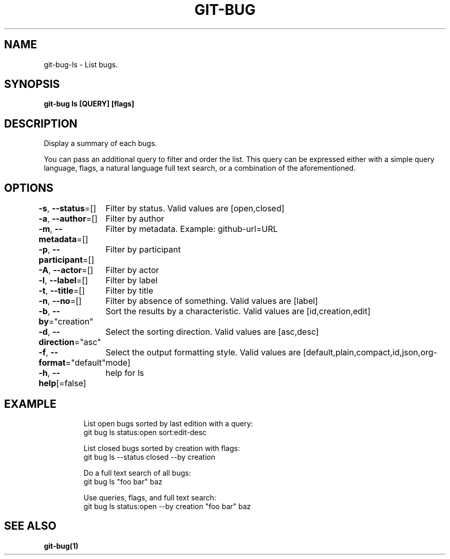 .nh
.TH "GIT-BUG" "1" "Apr 2019" "Generated from git-bug's source code" ""

.SH NAME
.PP
git-bug-ls - List bugs.


.SH SYNOPSIS
.PP
\fBgit-bug ls [QUERY] [flags]\fP


.SH DESCRIPTION
.PP
Display a summary of each bugs.

.PP
You can pass an additional query to filter and order the list. This query can be expressed either with a simple query language, flags, a natural language full text search, or a combination of the aforementioned.


.SH OPTIONS
.PP
\fB-s\fP, \fB--status\fP=[]
	Filter by status. Valid values are [open,closed]

.PP
\fB-a\fP, \fB--author\fP=[]
	Filter by author

.PP
\fB-m\fP, \fB--metadata\fP=[]
	Filter by metadata. Example: github-url=URL

.PP
\fB-p\fP, \fB--participant\fP=[]
	Filter by participant

.PP
\fB-A\fP, \fB--actor\fP=[]
	Filter by actor

.PP
\fB-l\fP, \fB--label\fP=[]
	Filter by label

.PP
\fB-t\fP, \fB--title\fP=[]
	Filter by title

.PP
\fB-n\fP, \fB--no\fP=[]
	Filter by absence of something. Valid values are [label]

.PP
\fB-b\fP, \fB--by\fP="creation"
	Sort the results by a characteristic. Valid values are [id,creation,edit]

.PP
\fB-d\fP, \fB--direction\fP="asc"
	Select the sorting direction. Valid values are [asc,desc]

.PP
\fB-f\fP, \fB--format\fP="default"
	Select the output formatting style. Valid values are [default,plain,compact,id,json,org-mode]

.PP
\fB-h\fP, \fB--help\fP[=false]
	help for ls


.SH EXAMPLE
.PP
.RS

.nf
List open bugs sorted by last edition with a query:
git bug ls status:open sort:edit-desc

List closed bugs sorted by creation with flags:
git bug ls --status closed --by creation

Do a full text search of all bugs:
git bug ls "foo bar" baz

Use queries, flags, and full text search:
git bug ls status:open --by creation "foo bar" baz


.fi
.RE


.SH SEE ALSO
.PP
\fBgit-bug(1)\fP
